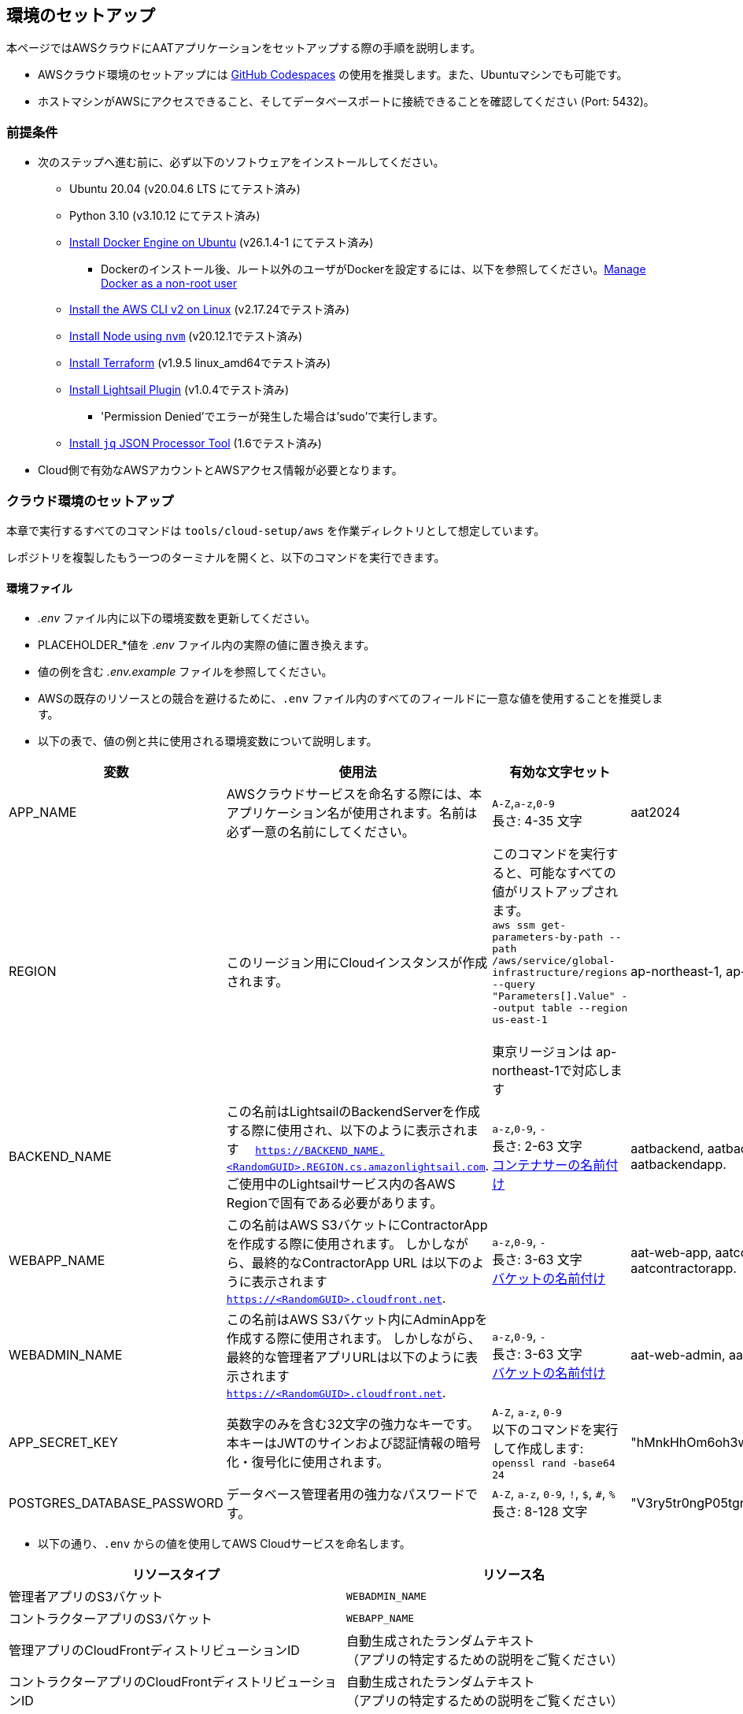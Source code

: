 
== 環境のセットアップ

本ページではAWSクラウドにAATアプリケーションをセットアップする際の手順を説明します。


- AWSクラウド環境のセットアップには link:https://docs.github.com/ja/codespaces/overview[GitHub Codespaces^] の使用を推奨します。また、Ubuntuマシンでも可能です。
- ホストマシンがAWSにアクセスできること、そしてデータベースポートに接続できることを確認してください (Port: 5432)。


=== 前提条件

* 次のステップへ進む前に、必ず以下のソフトウェアをインストールしてください。
** Ubuntu 20.04 (v20.04.6 LTS にてテスト済み)
** Python 3.10 (v3.10.12 にてテスト済み)
** link:https://docs.docker.com/engine/install/ubuntu/[Install Docker Engine on Ubuntu^] (v26.1.4-1 にてテスト済み)
*** Dockerのインストール後、ルート以外のユーザがDockerを設定するには、以下を参照してください。link:https://docs.docker.com/engine/install/linux-postinstall/#manage-docker-as-a-non-root-user[Manage Docker as a non-root user^]
** link:https://docs.aws.amazon.com/ja_jp/cli/latest/userguide/getting-started-install.html[Install the AWS CLI v2 on Linux^] (v2.17.24でテスト済み)
** link:https://github.com/nvm-sh/nvm?tab=readme-ov-file#installing-and-updating[Install Node using `nvm`^] (v20.12.1でテスト済み)
** link:https://developer.hashicorp.com/terraform/install?product_intent=terraform#linux[Install Terraform^]  (v1.9.5 linux_amd64でテスト済み)
** link:https://docs.aws.amazon.com/ja_jp/lightsail/latest/userguide/amazon-lightsail-install-software.html#install-lightsailctl-on-linux[Install Lightsail Plugin^] (v1.0.4でテスト済み)
*** 'Permission Denied'でエラーが発生した場合は'sudo'で実行します。 
** link:https://jqlang.github.io/jq/download/[Install `jq` JSON Processor Tool^] (1.6でテスト済み)
* Cloud側で有効なAWSアカウントとAWSアクセス情報が必要となります。

=== クラウド環境のセットアップ

本章で実行するすべてのコマンドは `tools/cloud-setup/aws` を作業ディレクトリとして想定しています。

[注記]
====
レポジトリを複製したもう一つのターミナルを開くと、以下のコマンドを実行できます。
====

==== 環境ファイル

*  _.env_ ファイル内に以下の環境変数を更新してください。
* PLACEHOLDER_*値を _.env_ ファイル内の実際の値に置き換えます。
* 値の例を含む _.env.example_ ファイルを参照してください。
* AWSの既存のリソースとの競合を避けるために、`.env` ファイル内のすべてのフィールドに一意な値を使用することを推奨します。
* 以下の表で、値の例と共に使用される環境変数について説明します。

[cols="1,2,2,1"]
|===
|変数 |使用法 |有効な文字セット | 値の例

|APP_NAME
|AWSクラウドサービスを命名する際には、本アプリケーション名が使用されます。名前は必ず一意の名前にしてください。

| `A-Z`,`a-z`,`0-9` +
長さ: 4-35 文字 +
| aat2024

|REGION
|このリージョン用にCloudインスタンスが作成されます。
|このコマンドを実行すると、可能なすべての値がリストアップされます。 +
`aws ssm get-parameters-by-path --path /aws/service/global-infrastructure/regions --query "Parameters[].Value" --output table --region us-east-1` +
 +
東京リージョンは ap-northeast-1で対応します
| ap-northeast-1, ap-south-1

|BACKEND_NAME
|この名前はLightsailのBackendServerを作成する際に使用され、以下のように表示されます　 `https://BACKEND_NAME.<RandomGUID>.REGION.cs.amazonlightsail.com`. ご使用中のLightsailサービス内の各AWS Regionで固有である必要があります。
| `a-z`,`0-9`, `-` +
長さ: 2-63 文字 +
link:https://docs.aws.amazon.com/ja_jp/lightsail/latest/userguide/amazon-lightsail-creating-container-services.html[コンテナサーの名前付け^]
| aatbackend, aatbackendserver, aatbackendapp.

|WEBAPP_NAME
|この名前はAWS S3バケットにContractorAppを作成する際に使用されます。 しかしながら、最終的なContractorApp URL は以下のように表示されます `https://<RandomGUID>.cloudfront.net`. 
| `a-z`,`0-9`, `-` +
長さ: 3-63 文字 +
link:https://docs.aws.amazon.com/ja_jp/AmazonS3/latest/userguide/bucketnamingrules.html?icmpid=docs_amazons3_console#bucketnamingrules-directorybucket[バケットの名前付け^]
| aat-web-app, aatcontractor, aatcontractorapp.

|WEBADMIN_NAME
|この名前はAWS S3バケット内にAdminAppを作成する際に使用されます。 しかしながら、最終的な管理者アプリURLは以下のように表示されます `https://<RandomGUID>.cloudfront.net`. 
| `a-z`,`0-9`, `-` +
長さ: 3-63 文字 +
link:https://docs.aws.amazon.com/ja_jp/AmazonS3/latest/userguide/bucketnamingrules.html?icmpid=docs_amazons3_console#bucketnamingrules-directorybucket[バケットの名前付け^]
| aat-web-admin, aatadminapp, aatadmin.

|APP_SECRET_KEY
|英数字のみを含む32文字の強力なキーです。本キーはJWTのサインおよび認証情報の暗号化・復号化に使用されます。 +
| `A-Z`, `a-z`, `0-9` +
以下のコマンドを実行して作成します: +
`openssl rand -base64 24` +
| "hMnkHhOm6oh3w63zzu6s8FmHRQnreWrh"

|POSTGRES_DATABASE_PASSWORD
|データベース管理者用の強力なパスワードです。
| `A-Z`, `a-z`, `0-9`, `!`, `$`, `#`, `%` +
長さ: 8-128 文字 +
| "V3ry5tr0ngP05tgresPa55"

|===

* 以下の通り、`.env` からの値を使用してAWS Cloudサービスを命名します。


[cols="1,1"]
|===
|リソースタイプ | リソース名

|管理者アプリのS3バケット
| `WEBADMIN_NAME`

|コントラクターアプリのS3バケット
| `WEBAPP_NAME`

|管理アプリのCloudFrontディストリビューションID
|自動生成されたランダムテキスト  +
（アプリの特定するための説明をご覧ください）

|コントラクターアプリのCloudFrontディストリビューションID
|自動生成されたランダムテキスト  +
（アプリの特定するための説明をご覧ください）

|管理アプリのCloudFrontオリジンアクセスコントロール設定 (OAC)
| `oac-admin-s3-cloudfront-APP_NAME`

|コントラクターアプリのCloudFrontオリジンアクセスコントロール設定 (OAC)
| `oac-contractor-s3-cloudfront-APP_NAME`

|Lightsail コンテナ Backend
| `BACKEND_NAME`

|Lightsail Database
| `lsdbAPP_NAME`

|===

[NOTE]
====
`tools/cloud-setup/aws/.env` の値は、クラウド上でAATをセットアップするまで、同じでなければなりません。
====

==== クラウドのセットアップ

[注記]
====
* 必ずリソースの作成に十分な権限を持っている状態で、AWS CLI内のAWSアカウントへログインしてください。
* AWS CLIへのログインは以下のリンクを参照してください。

- link:https://docs.aws.amazon.com/cli/latest/userguide/cli-configure-files.html#cli-configure-files-methods[AWS CLI を使用したアクセスキーによるサインイン^]
====

* 以下のコマンドを実行してログインが成功すること、及びAWSアカウントの詳細がアウトプットに表示されていることを確認してください。

[source,shell]
----
$ aws account get-contact-information --region us-east-1
----

[注記]
====
管理者アプリユーザーセッションはデフォルトで1440分間維持されます。時間を変更する場合は、 `tools/cloud-setup/aws/source-build.sh` で編集してください。DEFAULT_JWT_EXPIRED_MINUTESのフィールドを確認して値を分単位で更新します。
====

* AWS Cloud設定を開始する前に、（以前のCloud設定から）すべてのterraform関連ファイルを確実に削除してください。 +
- tools/cloud-setup/aws/.terraform
- tools/cloud-setup/aws/.terraform.lock.hcl
- tools/cloud-setup/aws/terraform.tfstate
- tools/cloud-setup/aws/tfplan
- tools/cloud-setup/aws/terraform.tfstate.backup

* AWSでCloudインスタンスを作成するには `cloud-setup.sh` を実行します。Cloudインスタンスの作成には15分程度かかる場合があります。

[source,shell]
----
# from tools/cloud-setup/aws
$ bash cloud-setup.sh
----

スクリプトの実行に成功すると、cloud インスタンスとリソースが作成されます。
AWSコンソールを開いて確認してください。
